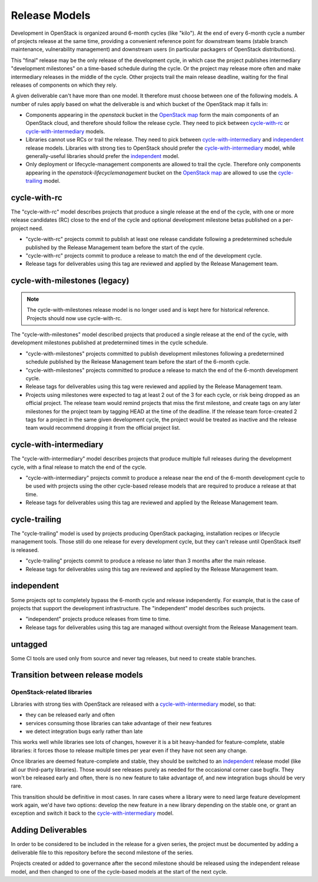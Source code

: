 ================
 Release Models
================

Development in OpenStack is organized around 6-month cycles (like
"kilo").  At the end of every 6-month cycle a number of projects
release at the same time, providing a convenient reference point for
downstream teams (stable branch maintenance, vulnerability management)
and downstream users (in particular packagers of OpenStack
distributions).

This "final" release may be the only release of the development cycle,
in which case the project publishes intermediary "development
milestones" on a time-based schedule during the cycle. Or the project
may release more often and make intermediary releases in the middle of
the cycle. Other projects trail the main release deadline, waiting for
the final releases of components on which they rely.

A given deliverable can't have more than one model. It therefore must
choose between one of the following models. A number of rules apply
based on what the deliverable is and which bucket of the OpenStack map
it falls in:

* Components appearing in the *openstack* bucket in the `OpenStack map`_
  form the main components of an OpenStack cloud, and therefore should follow
  the release cycle. They need to pick between `cycle-with-rc`_
  or `cycle-with-intermediary`_ models.
* Libraries cannot use RCs or trail the release. They need to pick between
  `cycle-with-intermediary`_ and `independent`_ release models. Libraries
  with strong ties to OpenStack should prefer the `cycle-with-intermediary`_
  model, while generally-useful libraries should prefer the `independent`_
  model.
* Only deployment or lifecycle-management components are allowed to trail
  the cycle. Therefore only components appearing in the
  *openstack-lifecyclemanagement* bucket on the `OpenStack map`_ are
  allowed to use the `cycle-trailing`_ model.

.. _`OpenStack map`: https://www.openstack.org/openstack-map

.. _cycle-with-rc:

cycle-with-rc
=============

The "cycle-with-rc" model describes projects that produce a single release at
the end of the cycle, with one or more release candidates (RC) close to the end
of the cycle and optional development milestone betas published on a
per-project need.

* "cycle-with-rc" projects commit to publish at least one release candidate
  following a predetermined schedule published by the Release Management team
  before the start of the cycle.
* "cycle-with-rc" projects commit to produce a release to match the end of the
  development cycle.
* Release tags for deliverables using this tag are reviewed and applied by the
  Release Management team.

.. _cycle-with-milestones:

cycle-with-milestones (legacy)
==============================

.. note::

   The cycle-with-milestones release model is no longer used and is kept here
   for historical reference. Projects should now use cycle-with-rc.


The "cycle-with-milestones" model described projects that produced a
single release at the end of the cycle, with development milestones
published at predetermined times in the cycle schedule.

* "cycle-with-milestones" projects committed to publish development
  milestones following a predetermined schedule published by the Release
  Management team before the start of the 6-month cycle.
* "cycle-with-milestones" projects committed to produce a release to
  match the end of the 6-month development cycle.
* Release tags for deliverables using this tag were reviewed and
  applied by the Release Management team.
* Projects using milestones were expected to tag at least 2 out of the
  3 for each cycle, or risk being dropped as an official project. The
  release team would remind projects that miss the first milestone, and
  create tags on any later milestones for the project team by tagging
  HEAD at the time of the deadline. If the release team force-created
  2 tags for a project in the same given development cycle, the
  project would be treated as inactive and the release team would
  recommend dropping it from the official project list.

.. _cycle-with-intermediary:

cycle-with-intermediary
=======================

The "cycle-with-intermediary" model describes projects that produce
multiple full releases during the development cycle, with a final
release to match the end of the cycle.

* "cycle-with-intermediary" projects commit to produce a
  release near the end of the 6-month development cycle to be used
  with projects using the other cycle-based release models that are
  required to produce a release at that time.
* Release tags for deliverables using this tag are reviewed and
  applied by the Release Management team.

.. _cycle-trailing:

cycle-trailing
==============

The "cycle-trailing" model is used by projects producing OpenStack
packaging, installation recipes or lifecycle management tools. Those
still do one release for every development cycle, but they can't
release until OpenStack itself is released.

* "cycle-trailing" projects commit to produce a release no later than
  3 months after the main release.
* Release tags for deliverables using this tag are reviewed and
  applied by the Release Management team.

.. _independent:

independent
===========

Some projects opt to completely bypass the 6-month cycle and release
independently. For example, that is the case of projects that support
the development infrastructure. The "independent" model describes such
projects.

* "independent" projects produce releases from time to time.
* Release tags for deliverables using this tag are managed without
  oversight from the Release Management team.

.. _untagged:

untagged
========

Some CI tools are used only from source and never tag releases, but
need to create stable branches.

Transition between release models
=================================

OpenStack-related libraries
---------------------------

Libraries with strong ties with OpenStack are released with a
`cycle-with-intermediary`_ model, so that:

* they can be released early and often
* services consuming those libraries can take advantage of their new
  features
* we detect integration bugs early rather than late

This works well while libraries see lots of changes, however it is a bit
heavy-handed for feature-complete, stable libraries: it forces those to
release multiple times per year even if they have not seen any change.

Once libraries are deemed feature-complete and stable, they should be
switched to an `independent`_ release model (like all our third-party
libraries). Those would see releases purely as needed for the occasional
corner case bugfix. They won't be released early and often, there is no
new feature to take advantage of, and new integration bugs should be
very rare.

This transition should be definitive in most cases. In rare cases where
a library were to need large feature development work again, we'd have
two options: develop the new feature in a new library depending on the
stable one, or grant an exception and switch it back to the
`cycle-with-intermediary`_ model.

Adding Deliverables
===================

In order to be considered to be included in the release for a given
series, the project must be documented by adding a deliverable file to
this repository before the second milestone of the series.

Projects created or added to governance after the second milestone
should be released using the independent release model, and then
changed to one of the cycle-based models at the start of the next
cycle.
